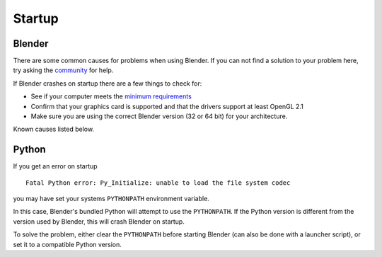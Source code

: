 
*******
Startup
*******

Blender
=======

There are some common causes for problems when using Blender. If you can not find a solution to your problem here,
try asking the `community <introduction/community>`__ for help.

If Blender crashes on startup there are a few things to check for:

- See if your computer meets the `minimum requirements <https://www.blender.org/download/requirements/>`__
- Confirm that your graphics card is supported and that the drivers support at least OpenGL 2.1
- Make sure you are using the correct Blender version (32 or 64 bit) for your architecture.

Known causes listed below.


Python
======

If you get an error on startup ::

   Fatal Python error: Py_Initialize: unable to load the file system codec

you may have set your systems ``PYTHONPATH`` environment variable.

In this case, Blender's bundled Python will attempt to use the ``PYTHONPATH``.
If the Python version is different from the version used by Blender, this will crash Blender on startup.

To solve the problem, either clear the ``PYTHONPATH`` before starting Blender
(can also be done with a launcher script),
or set it to a compatible Python version.
